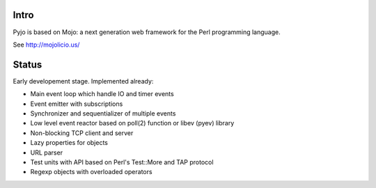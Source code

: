 Intro
=====

Pyjo is based on Mojo: a next generation web framework for the Perl programming language.

See http://mojolicio.us/


Status
======

Early developement stage. Implemented already:

* Main event loop which handle IO and timer events
* Event emitter with subscriptions
* Synchronizer and sequentializer of multiple events
* Low level event reactor based on poll(2) function or libev (pyev) library
* Non-blocking TCP client and server
* Lazy properties for objects
* URL parser
* Test units with API based on Perl's Test::More and TAP protocol
* Regexp objects with overloaded operators
